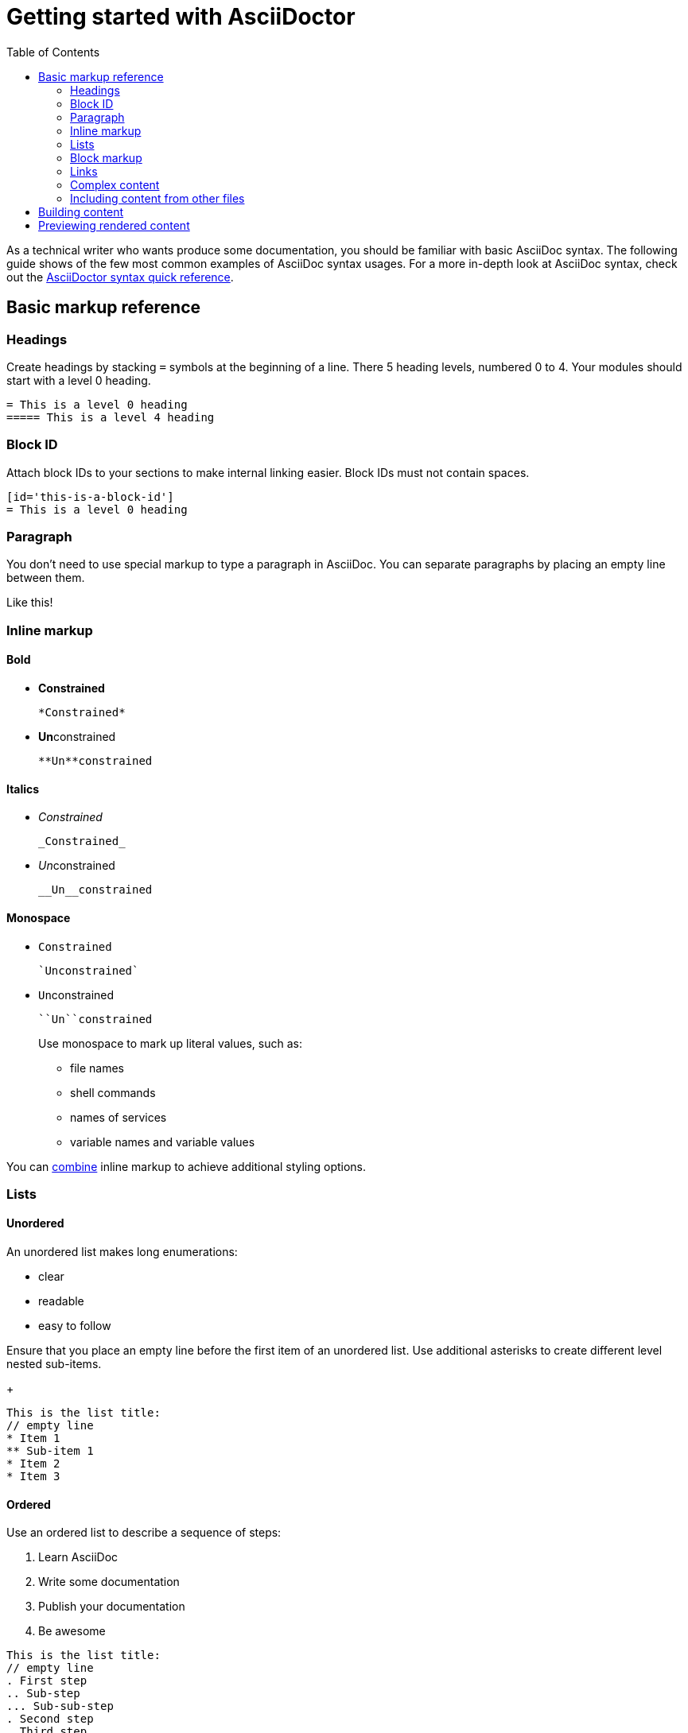 //inlcude::attributes.adoc[]
:toc:

[id='asciidoc-cheat-sheet']
= Getting started with AsciiDoctor

As a technical writer who wants produce some documentation, you should be familiar with basic AsciiDoc syntax.
The following guide shows of the few most common examples of AsciiDoc syntax usages.
For a more in-depth look at AsciiDoc syntax, check out the link:https://asciidoctor.org/docs/asciidoc-syntax-quick-reference[AsciiDoctor syntax quick reference].

// For a more in-depth
== Basic markup reference

=== Headings

Create headings by stacking `=` symbols at the beginning of a line.
There 5 heading levels, numbered 0 to 4.
Your modules should start with a level 0 heading.

[source,asciidoc]
----
= This is a level 0 heading
===== This is a level 4 heading
----

[id='block-id']
=== Block ID

Attach block IDs to your sections to make internal linking easier.
Block IDs must not contain spaces.

[source,asciidoc]
----
[id='this-is-a-block-id']
= This is a level 0 heading
----

=== Paragraph

You don't need to use special markup to type a paragraph in AsciiDoc.
You can separate paragraphs by placing an empty line between them.

Like this!

=== Inline  markup

==== Bold
* *Constrained*
+
----
*Constrained*
----
* **Un**constrained
+
----
**Un**constrained
----

==== Italics
* _Constrained_
+
----
_Constrained_
----
* __Un__constrained
+
----
__Un__constrained
----

==== Monospace
* `Constrained`
+
----
`Unconstrained`
----
* ``Un``constrained
+
----
``Un``constrained
----
+
Use monospace to mark up literal values, such as:
+
--
* file names
* shell commands
* names of services
* variable names and variable values
--

You can link:https://asciidoctor.org/docs/asciidoc-syntax-quick-reference/#formatted-text[combine] inline markup to achieve additional styling options.

=== Lists

==== Unordered

An unordered list makes long enumerations:

* clear
* readable
* easy to follow

Ensure that you place an empty line before the first item of an unordered list.
Use additional asterisks to create different level nested sub-items.
+
[source,asciidoc]
----
This is the list title:
// empty line
* Item 1
** Sub-item 1
* Item 2
* Item 3
----

==== Ordered

Use an ordered list to describe a sequence of steps:

. Learn AsciiDoc
. Write some documentation
. Publish your documentation
. Be awesome

[source,asciidoc]
----
This is the list title:
// empty line
. First step
.. Sub-step
... Sub-sub-step
. Second step
. Third step
----

Ensure that you place an empty line before the first item of an ordered list.
Use additional periods to create different level nested list sub-items.

AsciiDoc also provides markup for other, more link:https://asciidoctor.org/docs/asciidoc-syntax-quick-reference/#lists[specialized list types].

=== Block markup

==== Code Block

Use code blocks to show longer sections of code or multi-line commands.
Set the `[source]` attribute and specify the language to enable syntax highlighting:

.Source
[source,asciidoc]
--
[source,bash]
----
#!/bin/bash
file='book.txt'
while read line; do
echo $line
done < $file
----
--

.Rendered
[source,bash]
----
#!/bin/bash
file='book.txt'
while read line; do
echo $line
done < $file
----

==== Literal block

Use literal blocks to show terminal output examples or the listed contents of a file:

.Source
[source,asciidoc]
----
....
$ systemctl status
● hostname.foo
    State: degraded
     Jobs: 0 queued
   Failed: 1 units
    Since: Sun 2019-05-05 20:40:03 CEST; 4h 11min ago
   CGroup: /
           ├─user.slice
           │ └─user-1000.slice
           │   ├─user@1000.service
           │   │ ├─gvfs-goa-volume-monitor.service
           │   │ │ └─2930 /usr/libexec/gvfs-goa-volume-monitor
           │   │ ├─xdg-permission-store.service
....
----

.Rendered
....
$ systemctl status
● hostname.foo
    State: degraded
     Jobs: 0 queued
   Failed: 1 units
    Since: Sun 2019-05-05 20:40:03 CEST; 4h 11min ago
   CGroup: /
           ├─user.slice
           │ └─user-1000.slice
           │   ├─user@1000.service
           │   │ ├─gvfs-goa-volume-monitor.service
           │   │ │ └─2930 /usr/libexec/gvfs-goa-volume-monitor
           │   │ ├─xdg-permission-store.service....
...
....

[id='links']
=== Links

==== External

Create a link to an external resource:

[source,asciidoc]
----
link:https://www.example.com[link text]
----

The following link, for example, takes you to the
link:https://asciidoctor.org/docs/asciidoc-writers-guide/[AsciiDoctor Writer's Guide]

==== Relative

Link to a section in the same document using the xref:block-id[section ID]:

[source,asciidoc]
----
xref:section-id[link text]
----

//=== Admonitions

//=== Escaping formatting characters

=== Complex content

Use the `+` character to group content of different types together.
This ensures that combined content is correctly indented, and preserves the numbering of the steps.
The following example features a list with codes examples in two of its steps:

.Source
[source,asciidoc]
--
. Download `myLatestProject.tar.gz`
. Extract the project files:
+
[source,bash]
----
$ tar -xzvf myLatestProject.tar.gz
----
+
. Install the files:
+
[source,bash]
----
./install.sh
----
--

.Rendered
. Download `myLatestProject.tar.gz`
. Extract the project files:
+
[source,bash]
----
$ tar -xzvf myLatestProject.tar.gz
----
+
. Install the files:
+
[source,bash]
----
./install.sh
----

=== Including content from other files

AsciiDoc allows you to include files in other files, allowing you to compose modules into assemblies and write in a modular way.

Use the following syntax to include a file.
Use the `leveloffset` attribute to ensure that the include pieces nest correctly.
Specify the location of the included file relative to the one you are included it in.
For example:

[source,asciidoc]
----
\include::modules/using-the-include-directive.adoc[leveloffset=+1]
----

//=== Escaping characters

//You can escape special special characters in code examples by wrapping the in double plus (`++`) symbols.

== Building content

You should have link:https://asciidoctor.org/[AsciiDoctor] installed on your system. You can use it to build your content.

. Ensure that you are in the directory that contains your main ADOC file and execute the following command:.

[source,bash,subs="quotes"]
----
$ asciidoctor _main_file_name_.adoc
----
+
The main file is usually titled `master.adoc`, although you can choose a different name.

== Previewing rendered content

To view the built content, open the `_main_file_name_.html` file in a browser.

//positional shell:  use `#` to denote root, and `$` to denote non-root user
